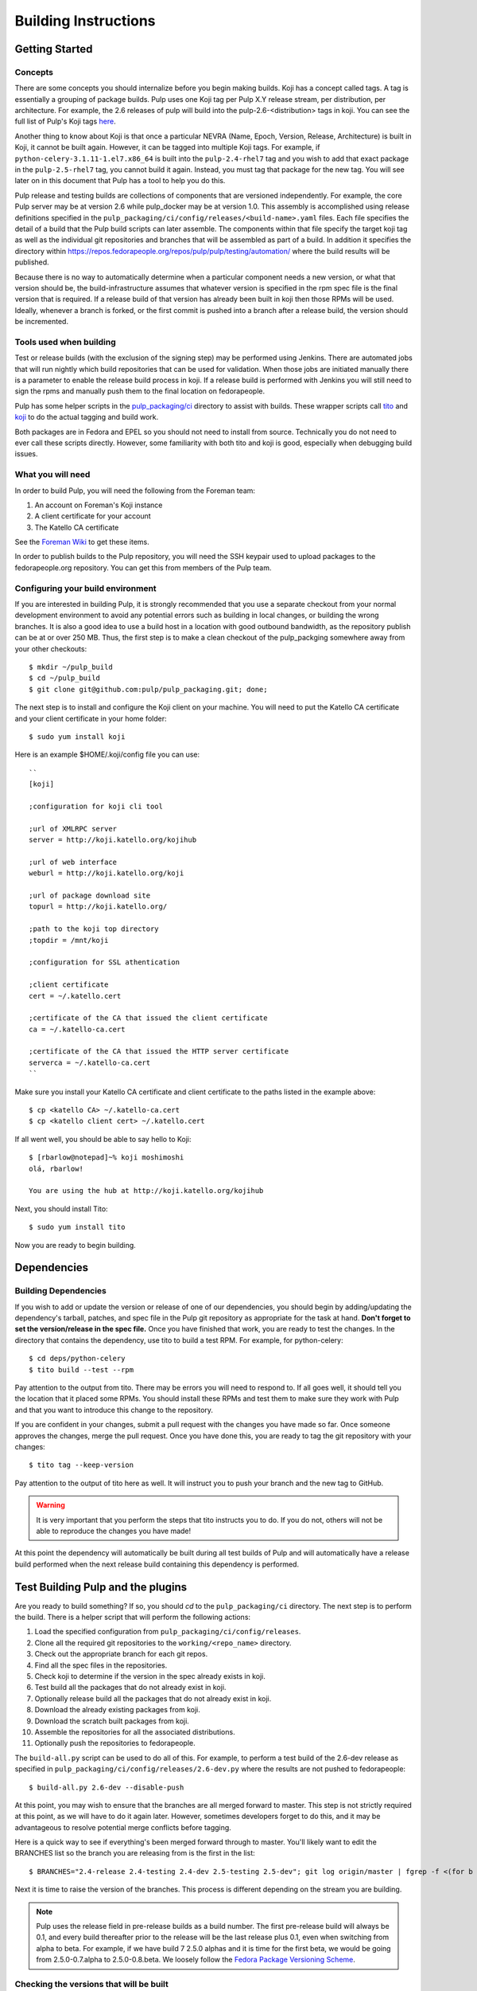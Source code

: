 Building Instructions
=====================

Getting Started
---------------

Concepts
^^^^^^^^

There are some concepts you should internalize before you begin making builds. Koji has a concept
called tags. A tag is essentially a grouping of package builds.
Pulp uses one Koji tag per Pulp X.Y release stream, per distribution, per architecture.
For example, the 2.6 releases of pulp will build into the pulp-2.6-<distribution> tags in koji.
You can see the full list of Pulp's Koji tags
`here <http://koji.katello.org/koji/search?match=glob&type=tag&terms=pulp*>`_.

Another thing to know about Koji is that once a particular NEVRA (Name, Epoch, Version, Release,
Architecture) is built in Koji, it cannot be built again. However, it can be tagged into multiple
Koji tags. For example, if ``python-celery-3.1.11-1.el7.x86_64`` is built into the
``pulp-2.4-rhel7`` tag and you wish to add that exact package in the ``pulp-2.5-rhel7`` tag,
you cannot build it again. Instead, you must tag that package for the new tag. You will see later
on in this document that Pulp has a tool to help you do this.

Pulp release and testing builds are collections of components that are versioned independently.
For example, the core Pulp server may be at version 2.6 while pulp_docker may be at version 1.0.
This assembly is accomplished using release definitions specified in the
``pulp_packaging/ci/config/releases/<build-name>.yaml`` files. Each file specifies the detail of a
build that the Pulp build scripts can later assemble. The components within that
file specify the target koji tag as well as the individual git repositories and branches that
will be assembled as part of a build. In addition it specifies the directory within
https://repos.fedorapeople.org/repos/pulp/pulp/testing/automation/ where the build results
will be published.

Because there is no way to automatically determine when a particular component needs a new version,
or what that version should be, the build-infrastructure assumes that whatever version is specified
in the rpm spec file is the final version that is required.  If a release build
of that version has already been built in koji then those RPMs will be used.  Ideally, whenever
a branch is forked, or the first commit is pushed into a branch after a release build, the version
should be incremented.

Tools used when building
^^^^^^^^^^^^^^^^^^^^^^^^

Test or release builds (with the exclusion of the signing step) may be performed using
Jenkins.  There are automated jobs that will run nightly which build repositories that can be used
for validation.  When those jobs are initiated manually there is a parameter to enable the
release build process in koji.  If a release build is performed with Jenkins you will still need
to sign the rpms and manually push them to the final location on fedorapeople.

Pulp has some helper scripts in the
`pulp_packaging/ci <https://github.com/pulp/pulp_packaging/tree/master/ci>`_ directory to assist
with builds. These wrapper scripts call `tito <https://github.com/dgoodwin/tito>`_
and `koji <https://fedoraproject.org/wiki/Koji>`_ to do the actual tagging and
build work.

Both packages are in Fedora and EPEL so you should not need to install from
source. Technically you do not need to ever call these scripts directly.
However, some familiarity with both tito and koji is good, especially when
debugging build issues.

What you will need
^^^^^^^^^^^^^^^^^^

In order to build Pulp, you will need the following from the Foreman team:

#. An account on Foreman's Koji instance
#. A client certificate for your account
#. The Katello CA certificate

See the `Foreman Wiki <http://projects.theforeman.org/projects/foreman/wiki/Koji>`_ to get these
items.

In order to publish builds to the Pulp repository, you will need the SSH keypair used to upload
packages to the fedorapeople.org repository. You can get this from members of the Pulp team.

Configuring your build environment
^^^^^^^^^^^^^^^^^^^^^^^^^^^^^^^^^^

If you are interested in building Pulp, it is strongly recommended that you use a separate checkout
from your normal development environment to avoid any potential errors such as building in local
changes, or building the wrong branches. It is also a good idea to use a build host in a location
with good outbound bandwidth, as the repository publish can be at or over 250 MB. Thus, the first
step is to make a clean checkout of the pulp_packging somewhere away from your other checkouts::

    $ mkdir ~/pulp_build
    $ cd ~/pulp_build
    $ git clone git@github.com:pulp/pulp_packaging.git; done;

The next step is to install and configure the Koji client on your machine. You will need to put the
Katello CA certificate and your client certificate in your home folder::

    $ sudo yum install koji

Here is an example $HOME/.koji/config file you can use::

    ``
    [koji]

    ;configuration for koji cli tool

    ;url of XMLRPC server
    server = http://koji.katello.org/kojihub

    ;url of web interface
    weburl = http://koji.katello.org/koji

    ;url of package download site
    topurl = http://koji.katello.org/

    ;path to the koji top directory
    ;topdir = /mnt/koji

    ;configuration for SSL athentication

    ;client certificate
    cert = ~/.katello.cert

    ;certificate of the CA that issued the client certificate
    ca = ~/.katello-ca.cert

    ;certificate of the CA that issued the HTTP server certificate
    serverca = ~/.katello-ca.cert
    ``

Make sure you install your Katello CA certificate and client certificate to the paths listed in the
example above::

    $ cp <katello CA> ~/.katello-ca.cert
    $ cp <katello client cert> ~/.katello.cert

If all went well, you should be able to say hello to Koji::

    $ [rbarlow@notepad]~% koji moshimoshi
    olá, rbarlow!

    You are using the hub at http://koji.katello.org/kojihub

Next, you should install Tito::

    $ sudo yum install tito

Now you are ready to begin building.


Dependencies
------------

Building Dependencies
^^^^^^^^^^^^^^^^^^^^^

If you wish to add or update the version or release of one of our dependencies, you should begin by
adding/updating the dependency's tarball, patches, and spec file in the Pulp git repository as
appropriate for the task at hand. **Don't forget to set the version/release in the spec file.** Once
you have finished that work, you are ready to test the changes. In the directory that contains the
dependency, use tito to build a test RPM. For example, for python-celery::

    $ cd deps/python-celery
    $ tito build --test --rpm

Pay attention to the output from tito. There may be errors you will need to respond to. If all goes
well, it should tell you the location that it placed some RPMs. You should install these RPMs and
test them to make sure they work with Pulp and that you want to introduce this change to the
repository.

If you are confident in your changes, submit a pull request with the changes you have made so far.
Once someone approves the changes, merge the pull request. Once you have done this, you are ready to
tag the git repository with your changes::

    $ tito tag --keep-version

Pay attention to the output of tito here as well. It will instruct you to push your branch and the
new tag to GitHub.

.. warning::

   It is very important that you perform the steps that tito instructs you to do. If you do not,
   others will not be able to reproduce the changes you have made!

At this point the dependency will automatically be built during all test builds of Pulp and will
automatically have a release build performed when the next release build containing this
dependency is performed.

Test Building Pulp and the plugins
----------------------------------

Are you ready to build something?  If so, you should `cd` to the ``pulp_packaging/ci``
directory.  The next step is to perform the build.  There is a helper script that will
perform the following actions:

#. Load the specified configuration from ``pulp_packaging/ci/config/releases``.
#. Clone all the required git repositories to the ``working/<repo_name>`` directory.
#. Check out the appropriate branch for each git repos.
#. Find all the spec files in the repositories.
#. Check koji to determine if the version in the spec already exists in koji.
#. Test build all the packages that do not already exist in koji.
#. Optionally release build all the packages that do not already exist in koji.
#. Download the already existing packages from koji.
#. Download the scratch built packages from koji.
#. Assemble the repositories for all the associated distributions.
#. Optionally push the repositories to fedorapeople.

The ``build-all.py`` script can be used to do all of this.  For example, to perform a test
build of the 2.6-dev release as specified in ``pulp_packaging/ci/config/releases/2.6-dev.py``
where the results are not pushed to fedorapeople::

    $ build-all.py 2.6-dev --disable-push

At this point, you may wish to ensure that the branches are all merged forward to master. This step
is not strictly required at this point, as we will have to do it again later. However, sometimes
developers forget to do this, and it may be advantageous to resolve potential merge conflicts before
tagging.

Here is a quick way to see if everything's been merged forward through to master. You'll likely want
to edit the BRANCHES list so the branch you are releasing from is the first in the list::

    $ BRANCHES="2.4-release 2.4-testing 2.4-dev 2.5-testing 2.5-dev"; git log origin/master | fgrep -f <(for b in $BRANCHES; do git log origin/$b | head -n1 | awk '{print $NF}' ; done)

Next it is time to raise the version of the branches. This process is different depending on the
stream you are building.

.. note::

   Pulp uses the release field in pre-release builds as a build number. The first pre-release build
   will always be 0.1, and every build thereafter prior to the release will be the last release plus
   0.1, even when switching from alpha to beta. For example, if we have build 7 2.5.0 alphas and it
   is time for the first beta, we would be going from 2.5.0-0.7.alpha to 2.5.0-0.8.beta. We loosely
   follow the
   `Fedora Package Versioning Scheme <http://fedoraproject.org/wiki/Packaging:NamingGuidelines#Package_Versioning>`_.

Checking the versions that will be built
^^^^^^^^^^^^^^^^^^^^^^^^^^^^^^^^^^^^^^^^
You can use the ``build-all.py`` script to validate versions that will be built/downloaded.
This can be used to double check to ensure that the correct versions have been set in the spec
files. This command will exit immediately after displaying the versions.::

    $ ./build-all.py 2.6-testing --show-versions

If one of the versions is not what you expect updated it using the ``update-version.py`` script
and push the change to GitHub.

Updating Versions
^^^^^^^^^^^^^^^^^
The ``update-version.py`` script will scan a directory and set the versions inside according to
your specifications.  For example, to if you have been working in the ``/tmp/pulp_build`` directory
the following command can be used to update pulp_docker from the release candidate to the release
build version.::

   $ cd /tmp/pulp_build/pulp_packaging/ci/
   $ ./build-all.py 2.6-testing --show-versions
   .. Versions displayed ..
   $ ./update-version.py --update-type stage /tmp/pulp_build/pulp_packaging

At this point you can inspect the files to ensure the versions are as you expect. The changes
will still need to be committed and pushed to GitHub before they can be used to build. You can
rerun the ``build-all.py`` script to check the versions again after your changes have been
pushed to GitHub.


Submit to Koji
^^^^^^^^^^^^^^
We are now prepared to submit the build to Koji. This task is simple::

    $ cd pulp_packaging/ci
    $ ./build-all.py 2.6-testing --release

This command will build SRPMs, upload them to Koji, and monitor the resulting builds. If any of them
fail, you can view the
`failed builds <http://koji.katello.org/koji/tasks?state=failed&view=tree&method=all&order=-id>`_ to
see what went wrong. If the build was successful, it will automatically download the results into a
new folder called mash that will be a peer to the ``pulp_packaging`` directory.

At the end it will automatically upload the resulting build to fedorapeople in the directory
specified in the release config file.

Now is a good time to start our Jenkins builder to run the unit tests in all the supported operating
systems. You can configure it to run the tests in the git branch that you are building. Make sure
these pass before publishing the build.

After the repositories are built, the next step is to merge the tag changes you
have made all the way forward to master. You may experience merge conflicts with this step. Be
sure to merge forward on all of the repositories.

.. warning::
   
   Do not use the ours strategy, as that will drop the changelog entries. You must manually resolve
   the conflicts!

You may experience conflicts when you push these changes. If you do, merge your checkout with
upstream. Then you can ``git push <branch>:<branch>`` after you check the diff to make sure it is
correct. Lastly, do a new git checkout elsewhere and check that ``tito build --srpm`` is tagged
correctly and builds.

Updating Docs
-------------

The docs for Pulp platform and each plugin use `intersphinx <http://sphinx-doc.org/ext/intersphinx.html>`_
to facilitiate linking between documents. It is important that each branch
of Pulp and Pulp plugins link to the correct versions of their sister
documents.  This is accomplished by editing the URLs in the
``intersphinx_mapping`` variable, which is set in ``docs/conf.py`` for
both Pulp platform and all plugins.

Here are some guidelines for what to set the URL to:
 - The master branch of Pulp or any plugins should always point to "latest".
 - Plugins should point to the latest stable version of Pulp that they are
   known to support.
 - Pulp platform's intersphinx URLs should point back to whatever the plugin is
   set to. For example, if the "pulp_foo" plugin's docs for version 1.0 point to
   the "2.8-release" version of the Pulp platform docs, then platform version
   2.8 should point back to "1.0-release" for pulp_foo's docs. This ensures a
   consistent experience when users click back and forth between docs.


Testing the Build
-----------------

In order to test the build you have just made, you can publish it to the Pulp testing repositories.
Be sure to add the shared SSH keypair to your ssh-agent, and cd into the mash directory::

    $ ssh-add /path/to/key
    $ cd mash/
    $ rsync -avz --delete * pulpadmin@repos.fedorapeople.org:/srv/repos/pulp/pulp/testing/<X.Y>/

For our 2.4 beta example, the rsync command would be:

    $ rsync -avz --delete * pulpadmin@repos.fedorapeople.org:/srv/repos/pulp/pulp/testing/2.4/

You can now run the automated QE suite against the testing repository to ensure that the build is
stable and has no known issues. We have a Jenkins server for this purpose, and you can configure it
to test the repository you just published.

Signing the RPMS
----------------

Before signing RPMs, you will need access to the Pulp signing key. Someone on
the Pulp team can provide you with this. Additionally you should be familiar
with the concepts in the `Creating GPG Keys
<https://fedoraproject.org/wiki/Creating_GPG_Keys>`_ guide.

All alpha, beta and GA RPMs should be signed with the Pulp team's GPG key. A
new key is created for each X release (3.0.0, 4.0.0, etc).  If you are doing a
new X release, a new key needs to be created. To create a new key, run ``gpg
--gen-key`` and follow the prompts. We usually set "Real Name" to "Pulp (3)"
and "Email address" to "pulp-list@redhat.com". Key expiriation should occur
five years after the key's creation date. After creating the key, export both
the private and public keys.  The public key should be saved as
``GPG-RPM-KEY-pulp-3`` and the private as ``pulp-3.private.asc``. The password
can go into ``pulp-3-password.txt``.  Please update ``encrypt.sh`` and
``decrypt.sh`` as well to include the new private key and password file. Run
``encrypt.sh`` to encrypt the new keys.

.. warning::

   If you are making an update to the key repo, be sure to always verify that
   you are not committing the unencrypted private key or password file!

.. note::

   If you are adding a new team member, just add their key to ``encrypt.sh``
   and ``decrypt.sh``, then re-encrypt the keys and commit. The new team member
   will also need to obtain the "sign" permission in koji.

The ``GPG-RPM-KEY-pulp-3`` file should be made available under
https://repos.fedorapeople.org/repos/pulp/pulp/.

If you are simply creating a new build in an existing X stream release, you
need to perform some one-time setup steps in your local environment. First,
create or update your ``~/.rpmmacros`` file to include content like so,
substituting X with your intended release::

    %_gpg_name Pulp (X)

Next, run the following from your mash directory::

    $ find -name "*.rpm" | xargs rpm --addsign

This will sign all of the RPMs in the mash. You then need to import signatures into koji::

   $ find -name "*.rpm" | xargs koji import-sig

.. note::

   Koji does not store the entire signed RPM. It merely stores the additional
   signature metadata, and then re-creates a signed RPM in a different
   directory when the ``write-signed-rpm`` command is issued. The original
   unsigned RPM will remain untouched.

As ``list-signed`` does not seem to work, do a random check in
http://koji.katello.org/packages/ that
http://koji.katello.org/packages/<name>/<version>/<release>/data/sigcache/<sig-hash>/
exists and has some content in it. Once this is complete, you will need to
tell koji to write out the signed RPMs (both commands are run from your mash dir)::

   $ for r in `find -name "*src.rpm"`; do basename $r; done | sort | uniq | sed s/\.src\.rpm//g > /tmp/builds
   $ for x in `cat /tmp/builds`; do koji write-signed-rpm <SIGNATURE-HASH> $x; done

Sync down your mash one more time (run from the ``pulp_packaging/ci`` dir)::

   $ ./build-all.py <release_config> --disable-push --rpmsig <SIGNATURE-HASH>

.. note::

   This command does not download signed RPMs for RHEL 5, due to bugs in RHEL 5
   related to signature verification. While we sign all RPMs including RHEL 5, we
   do not publish the signed RPMs for this particular platform.

After it is synced down, you can publish the build.

Publishing the Build
--------------------

Alpha builds should only be published to the testing repository. If you have a beta or stable build
that has passed tests in the testing repository, and you wish to promote it to the appropriate
place, you can use a similar rsync command to do so::

    $ rsync -avz --delete * pulpadmin@repos.fedorapeople.org:/srv/repos/pulp/pulp/<stream>/<X.Y>/ --dry-run

Replace stream with "beta" or "stable", and substitute the correct version. For our 2.4 beta
example::

    $ rsync -avz --delete * pulpadmin@repos.fedorapeople.org:/srv/repos/pulp/pulp/beta/2.4/ --dry-run

Note the ``--dry-run`` argument. This causes rsync to print out what it *would* do. Review its
output to ensure that it is correct. If it is, run the command again while omitting that flag.

.. warning::

   Be sure to check that you are publishing the build to the correct repository. It's important to
   never publish an alpha build to anything other than a testing repository. A beta build can go to
   testing or the beta repository (but never the stable repository), and a stable build can go to a
   testing or a stable repository.

If you have published a beta build, you must move all issues and stories for the target release
from ``MODIFIED`` to ``ON_QA``.

After publishing a beta build, email pulp-list@redhat.com to announce the beta. Here is a
typical email you can use::

   Subject: [devel] Pulp beta <version> is available

   Pulp <version> has been published to the beta repositories[1]. This fixes <add some text here>.

   [1] https://repos.fedorapeople.org/repos/pulp/pulp/beta/

If you have published a stable build, there are a few more items to take care of:

#. Update the "latest release" text on http://www.pulpproject.org/.
#. Verify that the new documentation was published. You may need to
   `explicitly build <https://pulp-dev-guide.readthedocs.org/en/latest/contributing/documenting.html#rtd-versions>`_
   them if they were not automatically build.
#. Update the channel topic in #pulp on Freenode with the new release.
#. Move all bugs that were in the ``VERIFIED`` state for this target release to ``CLOSED CURRENT
   RELEASE``.

After publishing a stable build, email pulp-list@redhat.com to announce the new release. Here is
a typical email you can use::

   Subject: Pulp <version> is available!

   The Pulp team is pleased to announce that we have released <version>
   to our stable repositories. <Say if it's just bugfixes or bugs and features>.

   Please see the release notes[0][1][2] if you are interested in reading about
   the fixes that are included. Happy upgrading!

   [0] link to pulp release notes (if updated)
   [0] link to pulp-rpm release notes (if updated)
   [0] link to pulp-puppet release notes (if updated)

Please ensure that the release notes have in fact been updated before sending the email out.

New Stable Major/Minor Versions
^^^^^^^^^^^^^^^^^^^^^^^^^^^^^^^

If you are publishing a new stable <X.Y> build that hasn't been published before (i.e., X.Y.0-1),
you must also update the symlinks in the repository. There is no automated tool to perform this
step. ssh into repos.fedorapeople.org using the SSH keypair, and perform the task manually. Ensure
that the "X" symlink points at the latest X.Y release, and ensure that the "latest" symlink points
at that largest "X" symlink. For example, if you just published 3.1.0, and the latest 2.Y version
was 2.5, the stable folder should look similar to this::

    [pulpadmin@people03 pulp]$ ls -lah stable/
    total 24K
    drwxrwxr-x. 6 pulpadmin pulpadmin 4.0K Sep 17 18:26 .
    drwxrwxr-x. 7 jdob      gitpulp   4.0K Sep  8 22:40 ..
    lrwxrwxrwx. 1 pulpadmin pulpadmin    3 Aug  9 06:35 2 -> 2.5
    drwxrwxr-x. 7 pulpadmin pulpadmin 4.0K Aug 15  2013 2.1
    drwxrwxr-x. 7 pulpadmin pulpadmin 4.0K Sep  6  2013 2.2
    drwxrwxr-x. 7 pulpadmin pulpadmin 4.0K Dec  5  2013 2.3
    drwxrwxr-x. 7 pulpadmin pulpadmin 4.0K Aug  9 06:32 2.4
    drwxrwxr-x. 7 pulpadmin pulpadmin 4.0K Aug 19 06:32 2.5
    drwxrwxr-x. 7 pulpadmin pulpadmin 4.0K Aug 20 06:32 3.0
    drwxrwxr-x. 7 pulpadmin pulpadmin 4.0K Aug 24 06:32 3.1
    lrwxrwxrwx. 1 pulpadmin pulpadmin    3 Aug 24 06:35 3 -> 3.1
    lrwxrwxrwx. 1 pulpadmin pulpadmin   29 Aug 20 06:32 latest -> /srv/repos/pulp/pulp/stable/3

The ``rhel-pulp.repo`` and ``fedora-pulp.repo`` files also need to be updated
for the new GPG public key location if you are creating a new X release.
